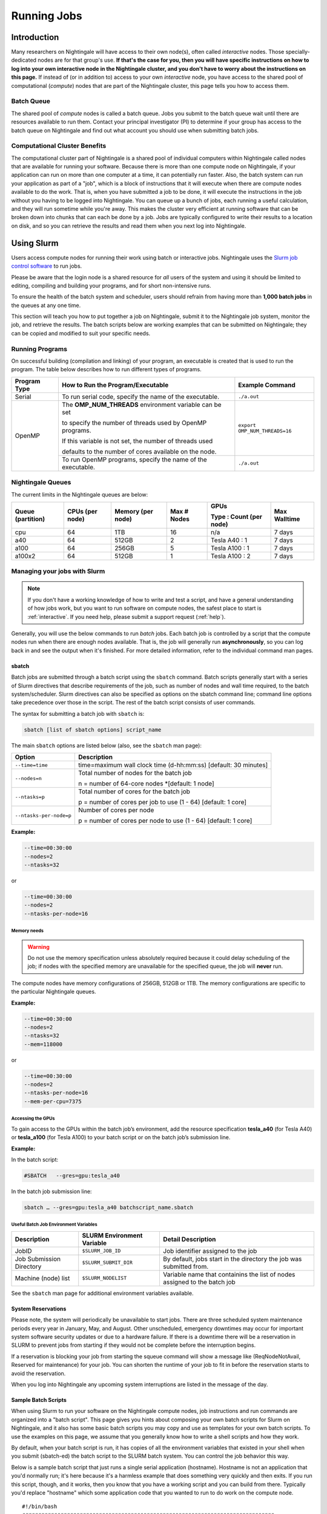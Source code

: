 Running Jobs
==============

Introduction
--------------

Many researchers on Nightingale will have access to their own node(s), often called *interactive* nodes. 
Those specially-dedicated nodes are for that group's use. 
**If that's the case for you, then you will have specific instructions on how to log into your own interactive node in the Nightingale cluster, and you don't have to worry about the instructions on this page.** 
If instead of (or in addition to) access to your own *interactive* node, you have access to the shared pool of computational (*compute*) nodes that are part of the Nightingale cluster, this page tells you how to access them.

Batch Queue
~~~~~~~~~~~~

The shared pool of *compute* nodes is called a batch queue. 
Jobs you submit to the batch queue wait until there are resources available to run them. 
Contact your principal investigator (PI) to determine if your group has access to the batch queue on Nightingale and find out what account you should use when submitting batch jobs.

Computational Cluster Benefits
~~~~~~~~~~~~~~~~~~~~~~~~~~~~~~~~

The computational cluster part of Nightingale is a shared pool of individual computers within Nightingale called nodes that are available for running your software. 
Because there is more than one compute node on Nightingale, if your application can run on more than one computer at a time, it can potentially run faster. 
Also, the batch system can run your application as part of a "job", which is a block of instructions that it will execute when there are compute nodes available to do the work. 
That is, when you have submitted a job to be done, it will execute the instructions in the job without you having to be logged into Nightingale. 
You can queue up a bunch of jobs, each running a useful calculation, and they will run sometime while you're away. 
This makes the cluster very efficient at running software that can be broken down into chunks that can each be done by a job. 
Jobs are typically configured to write their results to a location on disk, and so you can retrieve the results and read them when you next log into Nightingale.

Using Slurm
------------

Users access compute nodes for running their work using batch or interactive jobs. 
Nightingale uses the `Slurm job control software <https://slurm.schedmd.com/documentation.html>`_ to run jobs. 

Please be aware that the login node is a shared resource for *all* users of the system and using it should be limited to editing, compiling and building your programs, and for short non-intensive runs.

To ensure the health of the batch system and scheduler, users should refrain from having more than **1,000 batch jobs** in the queues at any one time.

This section will teach you how to put together a job on Nightingale, submit it to the Nightingale job system, monitor the job, and retrieve the results. 
The batch scripts below are working examples that can be submitted on Nightingale; they can be copied and modified to suit your specific needs.

Running Programs
~~~~~~~~~~~~~~~~~

On successful building (compilation and linking) of your program, an executable is created that is used to run the program. The table below describes how to run different types of programs.

+--------------+------------------------------------------------------------+------------------------------+
| Program Type | How to Run the Program/Executable                          | Example Command              |
+==============+============================================================+==============================+
| Serial       | To run serial code, specify the name of the executable.    | ``./a.out``                  |
+--------------+------------------------------------------------------------+------------------------------+
| OpenMP       | The **OMP_NUM_THREADS** environment variable can be set    | ``export OMP_NUM_THREADS=16``|
|              |                                                            |                              |
|              | to specify the number of threads used by OpenMP programs.  |                              |
|              |                                                            |                              |
|              | If this variable is not set, the number of threads used    |                              |
|              |                                                            |                              |
|              | defaults to the number of cores available on the node.     |                              |
+              +------------------------------------------------------------+------------------------------+
|              | To run OpenMP programs, specify the name of the executable.| ``./a.out``                  |
+--------------+------------------------------------------------------------+------------------------------+

Nightingale Queues
~~~~~~~~~~~~~~~~~~~
    
The current limits in the Nightingale queues are below:

+------------------+----------------+------------------+------------+------------------------+-------------+
| Queue (partition)| CPUs (per node)| Memory (per node)| Max # Nodes| GPUs                   | Max Walltime|
|                  |                |                  |            |                        |             |
|                  |                |                  |            | Type : Count (per node)|             |
+==================+================+==================+============+========================+=============+
| cpu              | 64             | 1TB              | 16         | n/a                    | 7 days      |
+------------------+----------------+------------------+------------+------------------------+-------------+
| a40              | 64             |512GB             | 2          | Tesla A40 : 1          | 7 days      |    
+------------------+----------------+------------------+------------+------------------------+-------------+
| a100             | 64             | 256GB            | 5          | Tesla A100 : 1         | 7 days      |
+------------------+----------------+------------------+------------+------------------------+-------------+
| a100x2           | 64             | 512GB            | 1          | Tesla A100 : 2         | 7 days      |
+------------------+----------------+------------------+------------+------------------------+-------------+


Managing your jobs with Slurm
~~~~~~~~~~~~~~~~~~~~~~~~~~~~~~

.. note::
   If you don't have a working knowledge of how to write and test a script, and have a general understanding of how jobs work, but you want to run software on compute nodes, the safest place to start is :ref:`interactive`. If you need help, please submit a support request (:ref:`help`).

Generally, you will use the below commands to run *batch* jobs. 
Each batch job is controlled by a script that the compute nodes run when there are enough nodes available. 
That is, the job will generally run **asynchronously**, so you can log back in and see the output when it's finished. 
For more detailed information, refer to the individual command man pages.

sbatch
$$$$$$$

Batch jobs are submitted through a batch script using the ``sbatch`` command. Batch scripts generally start with a series of Slurm directives that describe requirements of the job, such as number of nodes and wall time required, to the batch system/scheduler. Slurm directives can also be specified as options on the sbatch command line; command line options take precedence over those in the script. The rest of the batch script consists of user commands.

The syntax for submitting a batch job with ``sbatch`` is:

.. code-block::

  sbatch [list of sbatch options] script_name

The main ``sbatch`` options are listed below (also, see the ``sbatch`` man page):

+-------------------------+----------------------------------------------------------------+
| Option                  | Description                                                    |
+=========================+================================================================+
| ``--time=time``         | time=maximum wall clock time (d-hh:mm:ss) [default: 30 minutes]|
+-------------------------+----------------------------------------------------------------+
| ``--nodes=n``           | Total number of nodes for the batch job                        |
|                         |                                                                |
|                         | n = number of 64-core nodes *[default: 1 node]                 |
+-------------------------+----------------------------------------------------------------+
| ``--ntasks=p``          | Total number of cores for the batch job                        |
|                         |                                                                |
|                         | p = number of cores per job to use (1 - 64) [default: 1 core]  |
+-------------------------+----------------------------------------------------------------+
| ``--ntasks-per-node=p`` | Number of cores per node                                       |
|                         |                                                                |
|                         | p = number of cores per node to use (1 - 64) [default: 1 core] |
+-------------------------+----------------------------------------------------------------+

**Example:**

.. code-block::

   --time=00:30:00 
   --nodes=2 
   --ntasks=32

or 

.. code-block::

   --time=00:30:00 
   --nodes=2 
   --ntasks-per-node=16

Memory needs
^^^^^^^^^^^^^^

.. warning::
   Do not use the memory specification unless absolutely required because it could delay scheduling of the job; if nodes with the specified memory are unavailable for the specified queue, the job will **never** run.

The compute nodes have memory configurations of 256GB, 512GB or 1TB.  The memory configurations are specific to the particular Nightingale queues.

**Example:**

.. code-block::

   --time=00:30:00 
   --nodes=2 
   --ntasks=32 
   --mem=118000

or

.. code-block::

   --time=00:30:00 
   --nodes=2 
   --ntasks-per-node=16 
   --mem-per-cpu=7375

Accessing the GPUs 
^^^^^^^^^^^^^^^^^^^

To gain access to the GPUs within the batch job’s environment, add the resource specification **tesla_a40** (for Tesla A40) or **tesla_a100** (for Tesla A100) to your batch script or on the batch job’s submission line.


**Example:**

In the batch script:

.. code-block::

   #SBATCH   --gres=gpu:tesla_a40

In the batch job submission line:

.. code-block::

   sbatch … --gres=gpu:tesla_a40 batchscript_name.sbatch

Useful Batch Job Environment Variables
^^^^^^^^^^^^^^^^^^^^^^^^^^^^^^^^^^^^^^

========================= =========================== ===================
Description               SLURM Environment Variable  Detail Description
========================= =========================== ===================
JobID                     ``$SLURM_JOB_ID``           Job identifier assigned to the job 
Job Submission Directory  ``$SLURM_SUBMIT_DIR``       By default, jobs start in the directory the job was submitted from.
Machine (node) list       ``$SLURM_NODELIST``         Variable name that containins the list of nodes assigned to the batch job
========================= =========================== ===================

See the ``sbatch`` man page for additional environment variables available.

System Reservations
$$$$$$$$$$$$$$$$$$$$$

Please note, the system will periodically be unavailable to start jobs. 
There are three scheduled system maintenance periods every year in January, 
May, and August. Other unscheduled, emergency downtimes may occur for 
important system software security updates or due to a hardware failure.
If there is a downtime there will be a reservation in SLURM to prevent 
jobs from starting if they would not be complete before the interruption 
begins.

If a reservation is blocking your job from starting the squeue command 
will show a message like (ReqNodeNotAvail, Reserved for maintenance) 
for your job. You can shorten the runtime of your job to fit in before 
the reservation starts to avoid the reservation.

When you log into Nightingale any upcoming system interruptions are 
listed in the message of the day.

Sample Batch Scripts
$$$$$$$$$$$$$$$$$$$$$$

When using Slurm to run your software on the Nightingale compute
nodes, job instructions and run commands are organized into a
"batch script". This page gives you hints about composing your own batch
scripts for Slurm on Nightingale, and it also has some basic batch scripts
you may copy and use as templates for your own batch scripts. To use the
examples on this page, we assume that you generally know how to write a
shell scripts and how they work.

By default, when your batch script is run, it has copies of all the
environment variables that existed in your shell when you submit (sbatch-ed)
the batch script to the SLURM batch system. You can control the job behavior
this way.

Below is a sample batch script that just runs a single serial application
(hostname). Hostname is not an application that you'd normally run; it's
here because it's a harmless example that does something very quickly
and then exits. If you run this script, though, and it works, then you
know that you have a working script and you can build from there.
Typically you'd replace "hostname" which some application code that you
wanted to run to do work on the compute node.

::

   #!/bin/bash                                                                                                                                                                                               
   ###############################################################################                                                                                                                           
   ##                                                                           ##                                                                                                                           
   ##                   NCSA Nightingale Cluster                                ##                                                                                                                           
   ##                                                                           ##                                                                                                                           
   ##                   Sample SERIAL Job Batch Script                          ##                                                                                                                           
   ##                                                                           ##                                                                                                                           
   ###############################################################################                                                                                                                           

   # To see a list of possible #SBATCH options, run "man sbatch" on the                                                                                                                                      
   # command line.                                                                                                                                                                                           

   # NOTE: option lines that begin with "#SBATCH" (single "#") are active and will                                                                                                                           
   # be read and implemented by slurm as the job is set up.                                                                                                                                                  
   # Lines that begin with "##SBATCH" are considered "commented out" and                                                                                                                                     
   # ignored by slurm.  Both of those are ignored as the job script runs *within*                                                                                                                            
   # the job.                                                                                                                                                                                                

   # the "-A" directive specifies what "allocation account" your job time will                                                                                                                               
   # be charged to.  You will need to replace "usrsvc" with the name of your                                                                                                                                 
   # allocation account                                                                                                                                                                                      
   #                                                                                                                                                                                                         
   #SBATCH -A usrsvc                                                                                                                                                                                         

   # other general job parameters                                                                                                                                                                            
   #SBATCH --time=00:05:00                  # Job run time (hh:mm:ss)                                                                                                                                        
   #SBATCH --nodes=1                        # Number of nodes                                                                                                                                                
   #SBATCH --ntasks-per-node=16             # Number of task (cores/ppn) per node                                                                                                                            
   #SBATCH --job-name=serial_job            # Name of batch job                                                                                                                                              
   #SBATCH --partition=cpu                  # Partition (queue)                                                                                                                                              
   #SBATCH --output=serial_%j.out           # stdout from job is written to this file                                                                                                                        
   #SBATCH --error=serial_%j.err            # stderr from job is written to this file                                                                                                                        
   ##SBATCH --mail-user=NetID@illinois.edu  # put YOUR email address for notifications                                                                                                                       
   ##SBATCH --mail-type=BEGIN,END           # Type of email notifications to send                                                                                                                            
   #                                                                                                                                                                                                         
   ###############################################################################                                                                                                                           
   # Change to the directory from which the batch job was submitted                                                                                                                                          
   # Note: SLURM defaults to running jobs in the directory where                                                                                                                                             
   # they are submitted, no need for cd'ing to $SLURM_SUBMIT_DIR                                                                                                                                             

   echo
   echo "running slurm job on Nightingale on behalf of user ${USER}"
   echo
   echo "running in directory ${SLURM_SUBMIT_DIR}"
   echo

   # Run the serial code                                                                                                                                                                                     
   hostname

| 

The following is a batch script that runs a code in parallel, with a couple of other
features that are useful in batch jobs:

::

   #!/bin/bash
   ###############################################################################
   ##                                                                           ##
   ##                   NCSA Nightingale Cluster                                ##
   ##                                                                           ##
   ##                 Sample PARALLEL Job Batch Script                          ##
   ##                                                                           ##
   ###############################################################################

   # To see a list of possible #SBATCH options, run "man sbatch" on the
   # command line.  

   # NOTE: option lines that begin with "#SBATCH" (single "#") are active and will
   # be read and implemented by slurm as the job is set up.
   # Lines that begin with "##SBATCH" are considered "commented out" and
   # ignored by slurm.  Both of those are ignored as the job script runs *within*
   # the job.  

   # the "-A" directive specifies what "allocation account" your job time will
   # be charged to.  You will need to replace "usrsvc" with the name of your
   # allocation account
   # 
   #SBATCH -A usrsvc                        

   # other general job parameters
   #SBATCH --time=00:05:00                  # Job run time (hh:mm:ss)
   #SBATCH --nodes=1                        # Number of nodes
   #SBATCH --ntasks-per-node=16             # Number of task (cores/ppn) per node
   #SBATCH --job-name=parallel_job          # Name of batch job
   #SBATCH --partition=cpu                  # Partition (queue)           
   #SBATCH --output=parallel_%j.out           # stdout from job is written to this file
   #SBATCH --error=parallel_%j.err            # stderr from job is written to this file
   ##SBATCH --mail-user=NetID@illinois.edu  # put YOUR email address for notifications
   ##SBATCH --mail-type=BEGIN,END           # Type of email notifications to send
   #                                                                            
   ###############################################################################
   # Change to the directory from which the batch job was submitted
   # Note: SLURM defaults to running jobs in the directory where
   # they are submitted, no need for cd'ing to $SLURM_SUBMIT_DIR

   # your job will create a job-specific directory and then run within that
   # directory.  This is handy if your application outputs a lot of files
   # in its local directory and you need to keep them separate by job.  
   MY_JOB_DIR="parallel_job_${SLURM_JOB_ID}"
   mkdir ${MY_JOB_DIR}
   cd ${MY_JOB_DIR}
   # NOTE: stdout and stderr files will still end up in the original directory
   # that you ran sbatch in, not the job-specific subdirectory

   echo 
   echo "running slurm job on Nightingale on behalf of user ${USER}"
   echo 
   echo "running in directory ${SLURM_SUBMIT_DIR}"
   echo 


   # set start time stamp
   touch application_start_time
   # Run the code in parallel across several cores
   srun hostname
   # set end time stamp
   touch application_end_time

| 



Additional sample batch scripts are available on Nightingale in the following directory:
::

  /sw/apps/NUS/slurm/sample/batchscripts



srun (command line)
$$$$$$$$$$$$$$$$$$$$$

.. _interactive:

interactive batch job
$$$$$$$$$$$$$$$$$$$$$$

Rather than queuing up a batch job to run on the compute nodes, you can request
that the job scheduler allocate you to a compute node **now**, and to log 
you onto it. These are called interactive batch jobs.

Projects that have dedicated interactive nodes, do not need to go through
the scheduler. Members of these projects just login directly to thier nodes.

To launch an interactive batch job using the job scheduler with the default
values for the job resources(nodes,cores,memory,etc ...), run
the following command:

::

   srun -A usrsvc --pty bash 

(You'll need change "usrsvc" in that command to the name of your
allocation account.)

**Warning**: be sure to end the interactive job as soon as you're done (by typing 
*exit*). If you leave the job running, even if you're not running any processes, 
your allocation account is being charged for the time.


To specify resources for your interactive batch job the 
srun command syntax should look similar to the following:
::

  srun --account=ACCT_NAME --partition=cpu --time=00:30:00 --nodes=1 --ntasks-per-node=16 --pty /bin/bash

(where *ACCT_NAME* is the actual name of your charge account) will run an
interactive batch job in the cpu partition (queue) with a wall clock limit
of *30 minutes*, using *one node* and *16 cores per node*. You can also use
other sbatch options such as those documented above.

After you enter the command, you will have to wait for SLURM to start the
job.  You will see output similar to this:
::

  srun: job 123456 queued and waiting for resources





Once the job starts, you will see:
::

  srun: job 123456 has been allocated resources

and will be presented with an interactive shell prompt on the launch node. At this point, you can use the appropriate command(s) to start your program.

Again, when you are done with your interactive batch job session, you can use the **exit** command to end the job.


srun (batch script)
$$$$$$$$$$$$$$$$$$$$

:raw-html:`<br />` Inside a batch script if you want to run multiple copies of a program you can use the *srun* command followed by the name of the executable. 
:raw-html:`<br />` :raw-html:`&nbsp`
:raw-html:`<br />` Ex.
::

  srun ./a.out

:raw-html:`<br />` :raw-html:`&nbsp`
:raw-html:`<br />` **Note:** By default the total number of copies run, is equal to number cores specified in the batch job resource specification.
:raw-html:`<br />` :raw-html:`&nbsp`
:raw-html:`<br />` Users can use the *-n*  flag/option with the *srun* command to specify the number of copies of a program that they would like to run 
:raw-html:`<br />` keeping in mind that the value for the *-n*  flag/option must be less than or equal to the number of cores specifed for the batch job.
:raw-html:`<br />` :raw-html:`&nbsp`
:raw-html:`<br />` Ex. 
::

  srun -n 10 ./a.out

:raw-html:`<br />` :raw-html:`&nbsp`




squeue
$$$$$$$

The *squeue* command is used to pull up information about the batch jobs submitted
to the batch system.  By default, the *squeue* command will print out the job ID, 
partition, username, job status, number of nodes, and name of nodes for all batch
jobs queued or running within batch system.

**Commands that display the status of batch jobs**

.. list-table:: 
   :widths: 25 50
   :header-rows: 1
   
   * - SLURM Command
     - Descriptiton
   * - :raw-html:`<br />` ``squeue -a`` :raw-html:`<br />`
       :raw-html:`&nbsp`
     - :raw-html:`<br />` List the status of all batch jobs in the batch system.
   * - :raw-html:`<br />` ``squeue -u $USER`` :raw-html:`<br />`
       :raw-html:`&nbsp`
     - :raw-html:`<br />` List the status of all your batch jobs in the batch system.
   * - :raw-html:`<br />` ``squeue -j JobID`` :raw-html:`<br />`
       :raw-html:`&nbsp`
     - :raw-html:`<br />` List nodes allocated to a specific running batch job in addition to basic information.
   * - :raw-html:`<br />` ``scontrol show job JobID`` :raw-html:`<br />`
       :raw-html:`&nbsp`
     - :raw-html:`<br />` List detailed information on a particular batch job.

Run the command ``man squeue`` to see the other available options.


sinfo
$$$$$$

The *sinfo* command is used to view partition and node information for a system running Slurm.

.. list-table:: 
   :widths: 25 50
   :header-rows: 1
   
   * - SLURM Command
     - Descriptiton
   * - :raw-html:`<br />` ``sinfo -a`` :raw-html:`<br />`
       :raw-html:`&nbsp`
     - :raw-html:`<br />` List summary information on all the partitions (queues).
   * - :raw-html:`<br />` ``sinfo -p PRTN_NAME`` :raw-html:`<br />`
       :raw-html:`&nbsp`
     - :raw-html:`<br />` Print information only about the specified partition(s). Multiple partitions are separated by commas.


:raw-html:`<br />` :raw-html:`&nbsp`
Users can view the partitions(queues) that they have the ability to submit batch jobs to, by typing the following command:
::

    [ng-login01 ~]$ sinfo -s -o "%.14R %.12l %.12L %.5D"
    
Users can also view specific configuration information about the compute nodes associated with their primary partition(s), by typing the following command:
::

    [ng-login01 ~]$ sinfo -p queue(partition)_name -N -o "%.8N %.4c %.16P %.9m %.12l %.12L %G"


:raw-html:`<br />` :raw-html:`&nbsp`
Run the command ``man sinfo`` to see the other available options.

:raw-html:`<br />` :raw-html:`&nbsp`

scancel
$$$$$$$

The *scancel* command deletes a queued job or kills a running job.

.. list-table:: 
   :widths: 35 50
   :header-rows: 1
   
   * - SLURM Command
     - Descriptiton
   * - :raw-html:`<br />` ``scancel JobID`` :raw-html:`<br />`
       :raw-html:`&nbsp`
     - :raw-html:`<br />` To delete/kill a specific batch job
   * - :raw-html:`<br />` ``scancel JobID01, JobID02`` :raw-html:`<br />`
       :raw-html:`&nbsp`
     - :raw-html:`<br />` To delete/kill multiple batch jobs, use a comma-separated list of JobIDs 
   * - :raw-html:`<br />` ``scancel -u $USER`` :raw-html:`<br />`
       :raw-html:`&nbsp`
     - :raw-html:`<br />` To delete/kill all your batch jobs (removes all of your batch jobs from the batch system regardless of the batch job's state) 
   * - :raw-html:`<br />` ``scancel --name JobName`` :raw-html:`<br />`
       :raw-html:`&nbsp`
     - :raw-html:`<br />` To delete/kill multiple batch jobs based on the batch job's name

Run the command ``man scancel`` to see the other available options.


